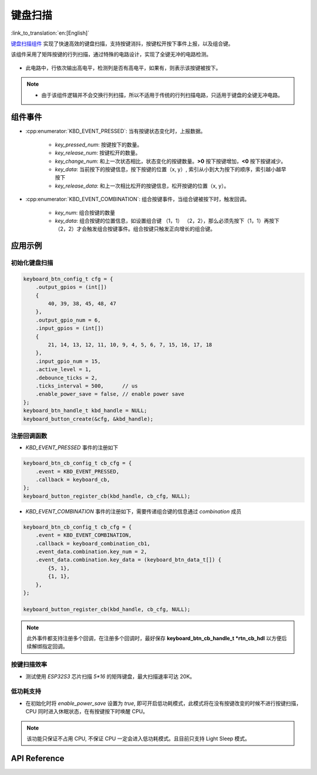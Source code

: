 键盘扫描
==========

:link_to_translation:`en:[English]`

`键盘扫描组件 <https://components.espressif.com/components/espressif/keyboard_button>`_ 实现了快速高效的键盘扫描，支持按键消抖，按键松开按下事件上报，以及组合键。

该组件采用了矩阵按键的行列扫描，通过特殊的电路设计，实现了全键无冲的电路检测。

.. figure:: ../../_static/input_device/keyboard_button/keyboard_hardware.png
    :width: 650

- 此电路中，行依次输出高电平，检测列是否有高电平，如果有，则表示该按键被按下。

.. note::

    -  由于该组件逻辑并不会交换行列扫描，所以不适用于传统的行列扫描电路，只适用于键盘的全键无冲电路。

组件事件
----------

- :cpp:enumerator:`KBD_EVENT_PRESSED`: 当有按键状态变化时，上报数据。

    * `key_pressed_num`: 按键按下的数量。
    * `key_release_num`: 按键松开的数量。
    * `key_change_num`: 和上一次状态相比，状态变化的按键数量。**>0** 按下按键增加，**<0** 按下按键减少。
    * `key_data`: 当前按下的按键信息，按下按键的位置（x, y）,  索引从小到大为按下的顺序，索引越小越早按下
    * `key_release_data`: 和上一次相比松开的按键信息，松开按键的位置（x, y）。

- :cpp:enumerator:`KBD_EVENT_COMBINATION`: 组合按键事件，当组合键被按下时，触发回调。

    * `key_num`: 组合按键的数量
    * `key_data`: 组合按键的位置信息，如设置组合键 （1，1） （2，2），那么必须先按下（1，1）再按下（2，2）才会触发组合按键事件。组合按键只触发正向增长的组合键。

应用示例
------------

初始化键盘扫描
^^^^^^^^^^^^^^^^

.. code:: c

    keyboard_btn_config_t cfg = {
        .output_gpios = (int[])
        {
            40, 39, 38, 45, 48, 47
        },
        .output_gpio_num = 6,
        .input_gpios = (int[])
        {
            21, 14, 13, 12, 11, 10, 9, 4, 5, 6, 7, 15, 16, 17, 18
        },
        .input_gpio_num = 15,
        .active_level = 1,
        .debounce_ticks = 2,
        .ticks_interval = 500,      // us
        .enable_power_save = false, // enable power save
    };
    keyboard_btn_handle_t kbd_handle = NULL;
    keyboard_button_create(&cfg, &kbd_handle);

注册回调函数
^^^^^^^^^^^^^^

- `KBD_EVENT_PRESSED` 事件的注册如下

.. code:: C

    keyboard_btn_cb_config_t cb_cfg = {
        .event = KBD_EVENT_PRESSED,
        .callback = keyboard_cb,
    };
    keyboard_button_register_cb(kbd_handle, cb_cfg, NULL);

- `KBD_EVENT_COMBINATION` 事件的注册如下，需要传递组合键的信息通过 `combination` 成员

.. code:: C

    keyboard_btn_cb_config_t cb_cfg = {
        .event = KBD_EVENT_COMBINATION,
        .callback = keyboard_combination_cb1,
        .event_data.combination.key_num = 2,
        .event_data.combination.key_data = (keyboard_btn_data_t[]) {
            {5, 1},
            {1, 1},
        },
    };

    keyboard_button_register_cb(kbd_handle, cb_cfg, NULL);

.. note:: 此外事件都支持注册多个回调，在注册多个回调时，最好保存 **keyboard_btn_cb_handle_t *rtn_cb_hdl** 以方便后续解绑指定回调。

按键扫描效率
^^^^^^^^^^^^^^

- 测试使用 `ESP32S3` 芯片扫描 `5*16` 的矩阵键盘，最大扫描速率可达 20K。

低功耗支持
^^^^^^^^^^^

- 在初始化时将 `enable_power_save` 设置为 `true`, 即可开启低功耗模式，此模式将在没有按键改变的时候不进行按键扫描，CPU 同时进入休眠状态，在有按键按下时唤醒 CPU。

.. Note:: 该功能只保证不占用 CPU, 不保证 CPU 一定会进入低功耗模式。且目前只支持 Light Sleep 模式。

API Reference
-----------------

.. include-build-file:: inc/keyboard_button.inc
